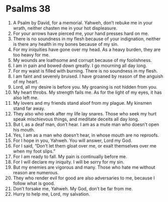 ﻿
* Psalms 38
1. A Psalm by David, for a memorial. Yahweh, don’t rebuke me in your wrath, neither chasten me in your hot displeasure. 
2. For your arrows have pierced me, your hand presses hard on me. 
3. There is no soundness in my flesh because of your indignation, neither is there any health in my bones because of my sin. 
4. For my iniquities have gone over my head. As a heavy burden, they are too heavy for me. 
5. My wounds are loathsome and corrupt because of my foolishness. 
6. I am in pain and bowed down greatly. I go mourning all day long. 
7. For my waist is filled with burning. There is no soundness in my flesh. 
8. I am faint and severely bruised. I have groaned by reason of the anguish of my heart. 
9. Lord, all my desire is before you. My groaning is not hidden from you. 
10. My heart throbs. My strength fails me. As for the light of my eyes, it has also left me. 
11. My lovers and my friends stand aloof from my plague. My kinsmen stand far away. 
12. They also who seek after my life lay snares. Those who seek my hurt speak mischievous things, and meditate deceits all day long. 
13. But I, as a deaf man, don’t hear. I am as a mute man who doesn’t open his mouth. 
14. Yes, I am as a man who doesn’t hear, in whose mouth are no reproofs. 
15. For I hope in you, Yahweh. You will answer, Lord my God. 
16. For I said, “Don’t let them gloat over me, or exalt themselves over me when my foot slips.” 
17. For I am ready to fall. My pain is continually before me. 
18. For I will declare my iniquity. I will be sorry for my sin. 
19. But my enemies are vigorous and many. Those who hate me without reason are numerous. 
20. They who render evil for good are also adversaries to me, because I follow what is good. 
21. Don’t forsake me, Yahweh. My God, don’t be far from me. 
22. Hurry to help me, Lord, my salvation. 
